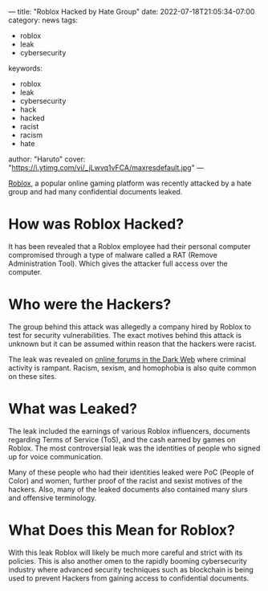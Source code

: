 ---
title: "Roblox Hacked by Hate Group"
date: 2022-07-18T21:05:34-07:00
category: news
tags:
- roblox
- leak
- cybersecurity
keywords:
- roblox
- leak
- cybersecurity
- hack
- hacked
- racist
- racism
- hate
author: "Haruto"
cover: "https://i.ytimg.com/vi/_jLwvq1vFCA/maxresdefault.jpg"
---

[[https://roblox.com][Roblox]], a popular online gaming platform
 was recently attacked by a hate group and had many confidential 
documents leaked. 

* How was Roblox Hacked?

It has been revealed that a Roblox employee had their personal computer
compromised through a type of malware called a RAT (Remove Administration Tool).
Which gives the attacker full access over the computer.

* Who were the Hackers?

The group behind this attack was allegedly a company hired by Roblox to test for
security vulnerabilities. The exact motives behind this attack is unknown but
it can be assumed within reason that the hackers were racist.

The leak was revealed on [[https://breached.to/Thread-Roblox-June-2022-documents-leak][online forums in the Dark Web]] where criminal activity
is rampant. Racism, sexism, and homophobia is also quite common on these sites.

[[https://pyxis.nymag.com/v1/imgs/8c8/ea5/f39d63d20eb999b482ec69b5cf9bc29f73-25-4chan-04.2x.w710.jpg]]

* What was Leaked? 

The leak included the earnings of various Roblox influencers, documents
regarding  Terms of Service (ToS), and the cash earned by games on Roblox. The
most controversial  leak was the identities of people who signed up for voice
communication.

Many of these people who had their identities leaked were PoC (People of Color)
and  women, further proof of the racist and sexist motives of the hackers. Also,
many of  the leaked documents also contained many slurs and offensive
terminology.

* What Does this Mean for Roblox? 

With this leak Roblox will likely be much more careful and strict with its
policies.  This is also another omen to the rapidly booming cybersecurity
industry where advanced  security techniques such as blockchain is being used to
prevent Hackers from gaining access  to confidential documents.
